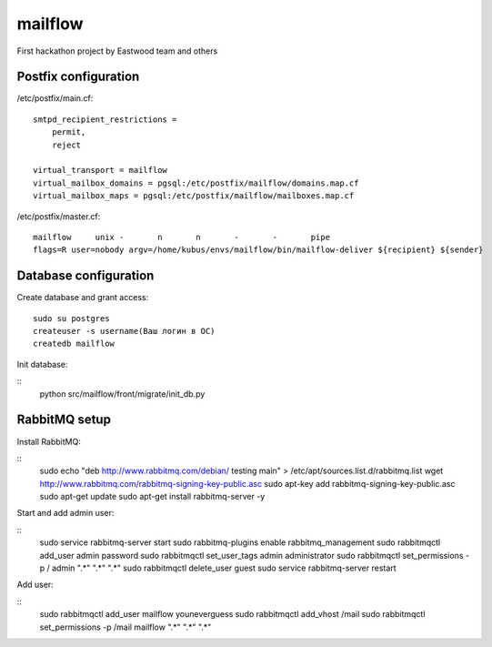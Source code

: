 mailflow
========

First hackathon project by Eastwood team and others


Postfix configuration
---------------------

/etc/postfix/main.cf:

::

    smtpd_recipient_restrictions =
        permit,
        reject

    virtual_transport = mailflow
    virtual_mailbox_domains = pgsql:/etc/postfix/mailflow/domains.map.cf
    virtual_mailbox_maps = pgsql:/etc/postfix/mailflow/mailboxes.map.cf

/etc/postfix/master.cf:

::

    mailflow     unix -       n       n       -       -       pipe
    flags=R user=nobody argv=/home/kubus/envs/mailflow/bin/mailflow-deliver ${recipient} ${sender}



Database configuration
---------------------

Create database and grant access:

::

    sudo su postgres
    createuser -s username(Ваш логин в ОС)
    createdb mailflow

Init database:

::
    python src/mailflow/front/migrate/init_db.py


RabbitMQ setup
---------------------

Install RabbitMQ:

::
   sudo echo "deb http://www.rabbitmq.com/debian/ testing main" > /etc/apt/sources.list.d/rabbitmq.list
   wget http://www.rabbitmq.com/rabbitmq-signing-key-public.asc
   sudo apt-key add rabbitmq-signing-key-public.asc
   sudo apt-get update
   sudo apt-get install rabbitmq-server -y

Start and add admin user:

::
   sudo service rabbitmq-server start
   sudo rabbitmq-plugins enable rabbitmq_management
   sudo rabbitmqctl add_user admin password
   sudo rabbitmqctl set_user_tags admin administrator
   sudo rabbitmqctl set_permissions -p / admin ".*" ".*" ".*"
   sudo rabbitmqctl delete_user guest
   sudo service rabbitmq-server restart

Add user:

::
   sudo rabbitmqctl add_user mailflow youneverguess
   sudo rabbitmqctl add_vhost /mail
   sudo rabbitmqctl set_permissions -p /mail mailflow ".*" ".*" ".*"
